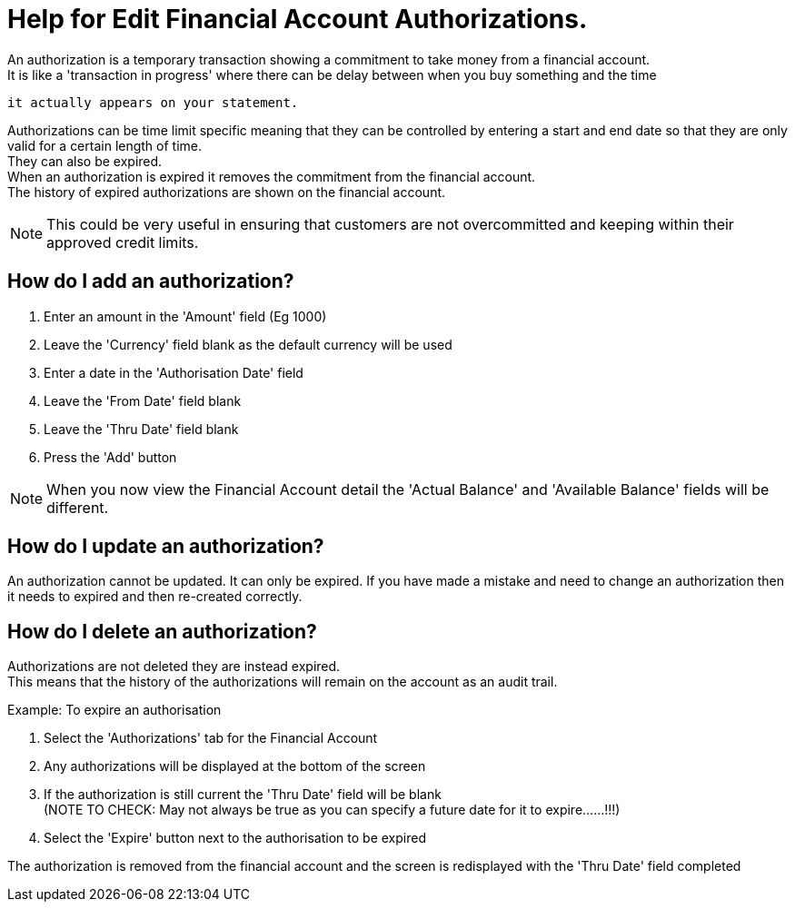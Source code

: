 ////
Licensed to the Apache Software Foundation (ASF) under one
or more contributor license agreements.  See the NOTICE file
distributed with this work for additional information
regarding copyright ownership.  The ASF licenses this file
to you under the Apache License, Version 2.0 (the
"License"); you may not use this file except in compliance
with the License.  You may obtain a copy of the License at

http://www.apache.org/licenses/LICENSE-2.0

Unless required by applicable law or agreed to in writing,
software distributed under the License is distributed on an
"AS IS" BASIS, WITHOUT WARRANTIES OR CONDITIONS OF ANY
KIND, either express or implied.  See the License for the
specific language governing permissions and limitations
under the License.
////
= Help for Edit Financial Account Authorizations.
An authorization is a temporary transaction showing a commitment to take money from a financial account.
It is like a 'transaction in progress' where there can be delay between when you buy something and the time
 it actually appears on your statement.

Authorizations can be time limit specific meaning that they can be controlled by entering a start and
end date so that they are only valid for a certain length of time. +
They can also be expired. +
When an authorization is expired it removes the commitment from the financial account. +
The history of expired authorizations are shown on the financial account.

NOTE: This could be very useful in ensuring that customers are not overcommitted and keeping within their approved credit limits.

== How do I add an authorization?
. Enter an amount in the 'Amount' field (Eg 1000)
. Leave the 'Currency' field blank as the default currency will be used
. Enter a date in the 'Authorisation Date' field
. Leave the 'From Date' field blank
. Leave the 'Thru Date' field blank
. Press the 'Add' button

NOTE: When you now view the Financial Account detail the 'Actual Balance' and 'Available Balance' fields will be different.

== How do I update an authorization?
An authorization cannot be updated.
It can only be expired.
If you have made a mistake and need to change an authorization then it needs to expired and then re-created correctly.

== How do I delete an authorization?
Authorizations are not deleted they are instead expired. +
This means that the history of the authorizations will remain on the account as an audit trail.

Example: To expire an authorisation

. Select the 'Authorizations' tab for the Financial Account
. Any authorizations will be displayed at the bottom of the screen
. If the authorization is still current the 'Thru Date' field will be blank +
  (NOTE TO CHECK: May not always be true as you can specify a future date for it to expire......!!!)
. Select the 'Expire' button next to the authorisation to be expired

The authorization is removed from the financial account and the screen is redisplayed with the 'Thru Date' field completed
 
